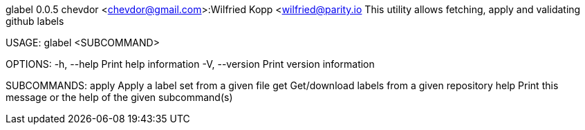 glabel 0.0.5
chevdor <chevdor@gmail.com>:Wilfried Kopp <wilfried@parity.io
This utility allows fetching, apply and validating github labels

USAGE:
    glabel <SUBCOMMAND>

OPTIONS:
    -h, --help       Print help information
    -V, --version    Print version information

SUBCOMMANDS:
    apply    Apply a label set from a given file
    get      Get/download labels from a given repository
    help     Print this message or the help of the given subcommand(s)
